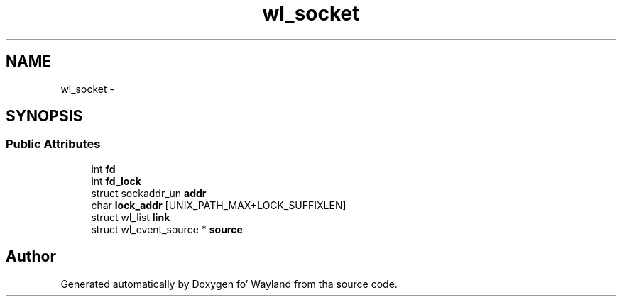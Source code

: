 .TH "wl_socket" 3 "Mon Oct 7 2013" "Version 1.2.0" "Wayland" \" -*- nroff -*-
.ad l
.nh
.SH NAME
wl_socket \- 
.SH SYNOPSIS
.br
.PP
.SS "Public Attributes"

.in +1c
.ti -1c
.RI "int \fBfd\fP"
.br
.ti -1c
.RI "int \fBfd_lock\fP"
.br
.ti -1c
.RI "struct sockaddr_un \fBaddr\fP"
.br
.ti -1c
.RI "char \fBlock_addr\fP [UNIX_PATH_MAX+LOCK_SUFFIXLEN]"
.br
.ti -1c
.RI "struct wl_list \fBlink\fP"
.br
.ti -1c
.RI "struct wl_event_source * \fBsource\fP"
.br
.in -1c

.SH "Author"
.PP 
Generated automatically by Doxygen fo' Wayland from tha source code\&.
